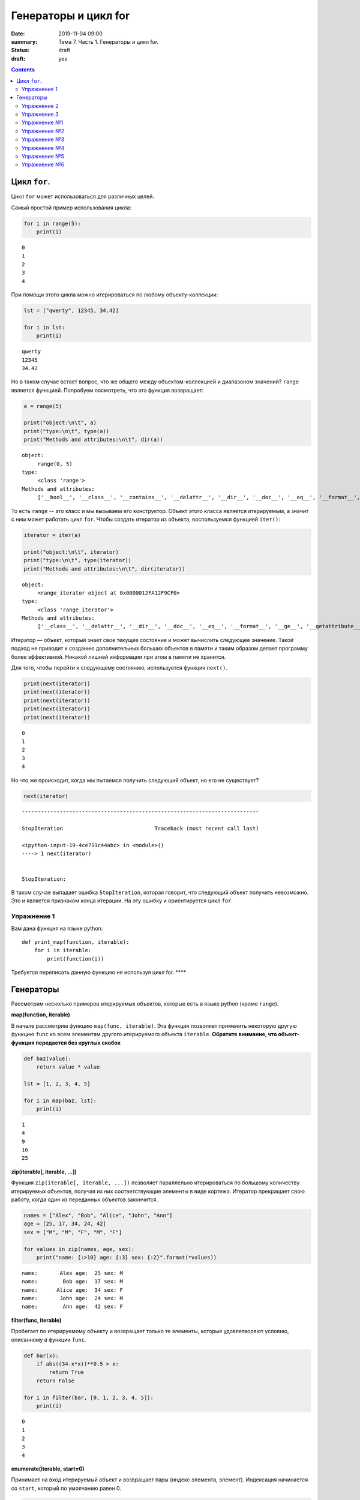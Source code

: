 Генераторы и цикл for
#####################

:date: 2019-11-04 09:00
:summary: Тема 7. Часть 1. Генераторы и цикл for.
:status: draft
:draft: yes

.. default-role:: code

.. role:: python(code)
   :language: python

.. contents::

Цикл ``for``.
-------------

Цикл ``for`` может использоваться для различных целей.

Самый простой пример использования цикла:

.. code:: python

    for i in range(5):
        print(i)


.. parsed-literal::

    0
    1
    2
    3
    4
    

При помощи этого цикла можно итерироваться по любому объекту-коллекции:

.. code:: python

    lst = ["qwerty", 12345, 34.42]
    
    for i in lst:
        print(i)


.. parsed-literal::

    qwerty
    12345
    34.42
    

Но в таком случае встает вопрос, что же общего между объектом-коллекцией
и диапазоном значений? ``range`` является функцией. Попробуем
посмотреть, что эта функция возвращает:

.. code:: python

    a = range(5)
    
    print("object:\n\t", a)
    print("type:\n\t", type(a))
    print("Methods and attributes:\n\t", dir(a))


.. parsed-literal::

    object:
         range(0, 5)
    type:
         <class 'range'>
    Methods and attributes:
         ['__bool__', '__class__', '__contains__', '__delattr__', '__dir__', '__doc__', '__eq__', '__format__', '__ge__', '__getattribute__', '__getitem__', '__gt__', '__hash__', '__init__', '__init_subclass__', '__iter__', '__le__', '__len__', '__lt__', '__ne__', '__new__', '__reduce__', '__reduce_ex__', '__repr__', '__reversed__', '__setattr__', '__sizeof__', '__str__', '__subclasshook__', 'count', 'index', 'start', 'step', 'stop']
    

То есть ``range`` -- это класс и мы вызываем его конструктор. Объект
этого класса является итерируемым, а значит с ним может работать цикл
``for``. Чтобы создать итератор из объекта, воспользуемся функцией
``iter()``:

.. code:: python

    iterator = iter(a)
    
    print("object:\n\t", iterator)
    print("type:\n\t", type(iterator))
    print("Methods and attributes:\n\t", dir(iterator))


.. parsed-literal::

    object:
         <range_iterator object at 0x0000012FA12F9CF0>
    type:
         <class 'range_iterator'>
    Methods and attributes:
         ['__class__', '__delattr__', '__dir__', '__doc__', '__eq__', '__format__', '__ge__', '__getattribute__', '__gt__', '__hash__', '__init__', '__init_subclass__', '__iter__', '__le__', '__length_hint__', '__lt__', '__ne__', '__new__', '__next__', '__reduce__', '__reduce_ex__', '__repr__', '__setattr__', '__setstate__', '__sizeof__', '__str__', '__subclasshook__']
    

Итератор — объект, который знает свое текущее состояние и может
вычислить следующее значение. Такой подход не приводит к созданию
дополнительных больших объектов в памяти и таким образом делает
программу более эффективной. Никакой лишней информации при этом в памяти
не хранится.

Для того, чтобы перейти к следующему состоянию, используется функция
``next()``.

.. code:: python

    print(next(iterator))
    print(next(iterator))
    print(next(iterator))
    print(next(iterator))
    print(next(iterator))


.. parsed-literal::

    0
    1
    2
    3
    4
    

Но что же происходит, когда мы пытаемся получить следующий объект, но
его не существует?

.. code:: python

    next(iterator)


::


    ---------------------------------------------------------------------------

    StopIteration                             Traceback (most recent call last)

    <ipython-input-19-4ce711c44abc> in <module>()
    ----> 1 next(iterator)
    

    StopIteration: 


В таком случае выпадает ошибка ``StopIteration``, которая говорит, что
следующий объект получить невозможно. Это и является признаком конца
итерации. На эту ошибку и ориентируется цикл ``for``.

Упражнение 1
============

Вам дана функция на языке python:

::

    def print_map(function, iterable):
        for i in iterable:
            print(function(i))

Требуется переписать данную функцию не используя цикл for. \*\*\*\*

Генераторы
----------

Рассмотрим несколько примеров итерируемых объектов, которые есть в языке
python (кроме ``range``).

**map(function, iterable)**

В начале рассмотрим функцию ``map(func, iterable)``. Эта функция
позволяет применить некоторую другую функцию ``func`` ко всем элементам
другого итерируемого объекта ``iterable``. **Обратите внимание, что
объект-функция передается без круглых скобок**

.. code:: python

    def baz(value):
        return value * value
    
    lst = [1, 2, 3, 4, 5]
    
    for i in map(baz, lst):
        print(i)


.. parsed-literal::

    1
    4
    9
    16
    25
    

**zip(iterable[, iterable, ...])**

Функция ``zip(iterable[, iterable, ...])`` позволяет параллельно
итерироваться по большому количеству итерируемых объектов, получая из
них соответствующие элементы в виде кортежа. Итератор прекращает свою
работу, когда один из переданных объектов закончится.

.. code:: python

    names = ["Alex", "Bob", "Alice", "John", "Ann"]
    age = [25, 17, 34, 24, 42]
    sex = ["M", "M", "F", "M", "F"]
    
    for values in zip(names, age, sex):
        print("name: {:>10} age: {:3} sex: {:2}".format(*values))


.. parsed-literal::

    name:       Alex age:  25 sex: M 
    name:        Bob age:  17 sex: M 
    name:      Alice age:  34 sex: F 
    name:       John age:  24 sex: M 
    name:        Ann age:  42 sex: F 
    

**filter(func, iterable)**

Пробегает по итерируемому объекту и возвращает только те элементы,
которые удовлетворяют условию, описанному в функции ``func``.

.. code:: python

    def bar(x):
        if abs((34-x*x))**0.5 > x:
            return True
        return False
    
    for i in filter(bar, [0, 1, 2, 3, 4, 5]):
        print(i)


.. parsed-literal::

    0
    1
    2
    3
    4
    

**enumerate(iterable, start=0)**

Принимает на вход итерируемый объект и возвращает пары (индекс элемента,
элемент). Индексация начинается со ``start``, который по умолчанию равен 0.

.. code:: python

    names = ["Alex", "Bob", "Alice", "John", "Ann"]
    
    for idx, elem in enumerate(names, 1):
        print("{:02}: {:>7}".format(idx, elem))


.. parsed-literal::

    01:    Alex
    02:     Bob
    03:   Alice
    04:    John
    05:     Ann
    

Кажется, что концепция генерации объектов налету, без предварительного
выделения памяти под целый массив, является довольно удобной и полезной.
Объекты-итераторы могут хранить, например, списки запросов к серверу,
логи системы и другую информацию, которую можно обрабатывать
последовательно. В таком случае, нам хочется научиться создавать
подобные объекты.

Для этих целей может использоваться ключевое слово ``yield``. Функция, в
которой содержится это ключевое слово, становится функцией-генератором.
Из такой функции можно создать объект-итератор. При вызове функции
``next()`` выполнение этой функции дойдет до первого встреченного
ключевого слова ``yield``, после чего, подобно действию ``return``,
управление перейдет основной программе. Поток управления вернется обратно
в функцию при следующем вызове ``next()`` и продолжит выполнение с того
места, на котором остановился ранее.

Рассмотрим, каким образом можно написать свою собственную функцию
``range()``:

.. code:: python

    def my_range(a, b=None, step=1):
        if b is None:
            a, b = 0, a
        _current = a
        while True:
            yield _current
            _next = _current + step
            if (_next - b)*(_current - b) <= 0:
                break
            _current = _next
                
    for i in my_range(5):
        print(i, end = " ")
    print()
    
    for i in my_range(1, 5):
        print(i, end = " ")
    print()
    
    for i in my_range(1, 10, 2):
        print(i, end = " ")
    print()
    
    for i in my_range(10, 0, -3):
        print(i, end = " ")
    print()


.. parsed-literal::

    0 1 2 3 4 
    1 2 3 4 
    1 3 5 7 9 
    10 7 4 1 
    

Упражнение 2
============

Напишите генератор, выводящий первые n чисел Фибоначчи. \*\*\*

Упражнение 3
============

Реализуйте аналог функций zip, map, enumerate. \*\*\*

Большое количество различных итерируемых объектов содержится в библиотеке itertools. Функции приведены в таблицах ниже:

+---------------------------------+---------------+------------------------------------------------+---------------------------------------+
| Iterator                        | Arguments     | Results                                        | Example                               |
+=================================+===============+================================================+=======================================+
| count()_                        | start, [step] | start, start+step, start+2\*step, …            | count(10) --> 10 11 12 13 14 ...      |
|                                 |               |                                                |                                       |
| .. _count(): #itertools.count   |               |                                                |                                       |
+---------------------------------+---------------+------------------------------------------------+---------------------------------------+
| cycle()_                        | p             | p0, p1, … plast, p0, p1, …                     | cycle('ABCD') --> A B C D A B C D ... |
|                                 |               |                                                |                                       |
| .. _cycle(): #itertools.cycle   |               |                                                |                                       |
+---------------------------------+---------------+------------------------------------------------+---------------------------------------+
| repeat()_                       | elem [,n]     | elem, elem, elem, … endlessly or up to n times | repeat(10, 3) --> 10 10 10            |
|                                 |               |                                                |                                       |
| .. _repeat(): #itertools.repeat |               |                                                |                                       |
+---------------------------------+---------------+------------------------------------------------+---------------------------------------+

+-----------------------------------------------------------+-----------------------------+---------------------------------------------+----------------------------------------------------------+
| Iterator                                                  | Arguments                   | Results                                     | Example                                                  |
+===========================================================+=============================+=============================================+==========================================================+
| accumulate()_                                             | p [,func]                   | p0, p0+p1, p0+p1+p2, …                      | accumulate([1,2,3,4,5]) --> 1 3 6 10 15                  |
|                                                           |                             |                                             |                                                          |
| .. _accumulate(): #itertools.accumulate                   |                             |                                             |                                                          |
+-----------------------------------------------------------+-----------------------------+---------------------------------------------+----------------------------------------------------------+
| chain()_                                                  | p, q, …                     | p0, p1, … plast, q0, q1, …                  | chain('ABC', 'DEF') --> A B C D E F                      |
|                                                           |                             |                                             |                                                          |
| .. _chain(): #itertools.chain                             |                             |                                             |                                                          |
+-----------------------------------------------------------+-----------------------------+---------------------------------------------+----------------------------------------------------------+
| chain.from_iterable()_                                    | iterable                    | p0, p1, … plast, q0, q1, …                  | chain.from_iterable(['ABC', 'DEF']) --> A B C D E F      |
|                                                           |                             |                                             |                                                          |
| .. _chain.from_iterable(): #itertools.chain.from_iterable |                             |                                             |                                                          |
+-----------------------------------------------------------+-----------------------------+---------------------------------------------+----------------------------------------------------------+
| compress()_                                               | data, selectors             | (d[0] if s[0]), (d[1] if s[1]), …           | compress('ABCDEF', [1,0,1,0,1,1]) --> A C E F            |
|                                                           |                             |                                             |                                                          |
| .. _compress(): #itertools.compress                       |                             |                                             |                                                          |
+-----------------------------------------------------------+-----------------------------+---------------------------------------------+----------------------------------------------------------+
| dropwhile()_                                              | pred, seq                   | seq[n], seq[n+1], starting when pred fails  | dropwhile(lambda x: x<5, [1,4,6,4,1]) --> 6 4 1          |
|                                                           |                             |                                             |                                                          |
| .. _dropwhile(): #itertools.dropwhile                     |                             |                                             |                                                          |
+-----------------------------------------------------------+-----------------------------+---------------------------------------------+----------------------------------------------------------+
| filterfalse()_                                            | pred, seq                   | elements of seq where pred(elem) is false   | filterfalse(lambda x: x%2, range(10)) --> 0 2 4 6 8      |
|                                                           |                             |                                             |                                                          |
| .. _filterfalse(): #itertools.filterfalse                 |                             |                                             |                                                          |
+-----------------------------------------------------------+-----------------------------+---------------------------------------------+----------------------------------------------------------+
| groupby()_                                                | iterable[, key]             | sub-iterators grouped by value of key(v)    |                                                          |
|                                                           |                             |                                             |                                                          |
| .. _groupby(): #itertools.groupby                         |                             |                                             |                                                          |
+-----------------------------------------------------------+-----------------------------+---------------------------------------------+----------------------------------------------------------+
| islice()_                                                 | seq, [start,] stop [, step] | elements from seq[start:stop:step]          | islice('ABCDEFG', 2, None) --> C D E F G                 |
|                                                           |                             |                                             |                                                          |
| .. _islice(): #itertools.islice                           |                             |                                             |                                                          |
+-----------------------------------------------------------+-----------------------------+---------------------------------------------+----------------------------------------------------------+
| starmap()_                                                | func, seq                   | func(\*seq[0]), func(\*seq[1]), …           | starmap(pow, [(2,5), (3,2), (10,3)]) --> 32 9 1000       |
|                                                           |                             |                                             |                                                          |
| .. _starmap(): #itertools.starmap                         |                             |                                             |                                                          |
+-----------------------------------------------------------+-----------------------------+---------------------------------------------+----------------------------------------------------------+
| takewhile()_                                              | pred, seq                   | seq[0], seq[1], until pred fails            | takewhile(lambda x: x<5, [1,4,6,4,1]) --> 1 4            |
|                                                           |                             |                                             |                                                          |
| .. _takewhile(): #itertools.takewhile                     |                             |                                             |                                                          |
+-----------------------------------------------------------+-----------------------------+---------------------------------------------+----------------------------------------------------------+
| tee()_                                                    | it, n                       | it1, it2, … itn  splits one iterator into n |                                                          |
|                                                           |                             |                                             |                                                          |
| .. _tee(): #itertools.tee                                 |                             |                                             |                                                          |
+-----------------------------------------------------------+-----------------------------+---------------------------------------------+----------------------------------------------------------+
| zip_longest()_                                            | p, q, …                     | (p[0], q[0]), (p[1], q[1]), …               | zip_longest('ABCD', 'xy', fillvalue='-') --> Ax By C- D- |
|                                                           |                             |                                             |                                                          |
| .. _zip_longest(): #itertools.zip_longest                 |                             |                                             |                                                          |
+-----------------------------------------------------------+-----------------------------+---------------------------------------------+----------------------------------------------------------+

+-------------------------------------------------------------------------------+--------------------+---------------------------------------------------------------+
| Iterator                                                                      | Arguments          | Results                                                       |
+===============================================================================+====================+===============================================================+
| product()_                                                                    | p, q, … [repeat=1] | cartesian product, equivalent to a nested for-loop            |
|                                                                               |                    |                                                               |
| .. _product(): #itertools.product                                             |                    |                                                               |
+-------------------------------------------------------------------------------+--------------------+---------------------------------------------------------------+
| permutations()_                                                               | p[, r]             | r-length tuples, all possible orderings, no repeated elements |
|                                                                               |                    |                                                               |
| .. _permutations(): #itertools.permutations                                   |                    |                                                               |
+-------------------------------------------------------------------------------+--------------------+---------------------------------------------------------------+
| combinations()_                                                               | p, r               | r-length tuples, in sorted order, no repeated elements        |
|                                                                               |                    |                                                               |
| .. _combinations(): #itertools.combinations                                   |                    |                                                               |
+-------------------------------------------------------------------------------+--------------------+---------------------------------------------------------------+
| combinations_with_replacement()_                                              | p, r               | r-length tuples, in sorted order, with repeated elements      |
|                                                                               |                    |                                                               |
| .. _combinations_with_replacement(): #itertools.combinations_with_replacement |                    |                                                               |
+-------------------------------------------------------------------------------+--------------------+---------------------------------------------------------------+

+-----------------------------------------+-------------------------------------------------+
| Examples                                | Results                                         |
+=========================================+=================================================+
| product('ABCD', repeat=2)               | AA AB AC AD BA BB BC BD CA CB CC CD DA DB DC DD |
+-----------------------------------------+-------------------------------------------------+
| permutations('ABCD', 2)                 | AB AC AD BA BC BD CA CB CD DA DB DC             |
+-----------------------------------------+-------------------------------------------------+
| combinations('ABCD', 2)                 | AB AC AD BC BD CD                               |
+-----------------------------------------+-------------------------------------------------+
| combinations_with_replacement('ABCD',2) | AA AB AC AD BB BC BD CC CD DD                   |
+-----------------------------------------+-------------------------------------------------+

Упражнение №1
=============

Написать функцию, принимающую 2 списка и возвращающую декартово
произведение (использовать itertools.product)

.. code:: python

    def get_cartesian_product(a, b):
        raise RuntimeError("Not implemented")
    
    get_cartesian_product([1, 2], [3, 4]) == [(1, 3), (1, 4), (2, 3), (2, 4)]

Упражнение №2
=============

Написать функцию, принимающую строку s и число n и возвращающую
всевозможные перестановки из n символов в s строке в
лексикографическом(!) порядке (использовать itertools.permutations)

.. code:: python

    def get_permutations(s, n):
        raise RuntimeError("Not implemented")
    
    get_permutations("cat", 2) == ["ac", "at", "ca", "ct", "ta", "tc"]

Упражнение №3
=============

Реализовать функцию get\_combinations. Должна принимать строку s и число
k и возвращать все возможные комбинации из символов в строке s с длинами
<= k (использовать itertools.combinations)

.. code:: python

    def get_combinations(s, n):
        raise RuntimeError("Not implemented")
    
    get_combinations("cat", 2) == ["a", "c", "t", "ac", "at", "ct"]

Упражнение №4
=============

Функция должна принимать строку s и число k и возвращать все возможные
комбинации из символов в строке s с длинами = k с повторениями
(использовать itertools.combinations\_with\_replacement)

.. code:: python

    def get_combinations_with_r(s, n):
        raise RuntimeError("Not implemented")
    
    get_combinations_with_r("cat", 2) == ["aa", "ac", "at", "cc", "ct", "tt"]

Упражнение №5
=============

Написать функцию, которая подсчитывает количество подряд идующих
символов в строке (использовать itertools.groupby)

.. code:: python

    def compress_string(s):
        raise RuntimeError("Not implemented")
    
    compress_string('1222311') == [(1, 1), (3, 2), (1, 3), (2, 1)]

Упражнение №6
=============

В функцию передается список списков. Нужно вернуть максимум, который
достигает выражение $(a\_1^2 + a\_2^2 + ... + a\_n^2) % m $. Где
:math:`a_i` --- максимальный элемент из :math:`i`-ого списка (использовать
функцию из itertools)

.. code:: python

    def maximize(lists, m):
        raise RuntimeError("Not implemented")
    
    lists = [
        [5, 4],
        [7, 8, 9],
        [5, 7, 8, 9, 10]
    ]
    maximize(lists, m=1000) == 206

В примере = 206, так как это максимум от суммы
:math:`(a_1^2 + a_2^2 + a_3^2) \% 1000`

:math:`a_1 = 5, a_2 = 9, a_3 = 10`
